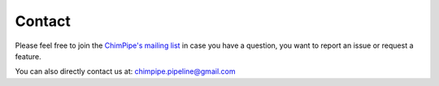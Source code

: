 .. _contact:

========
Contact
========

Please feel free to join the `ChimPipe's mailing list`_ in case you have a question, you want to report an issue or request a feature. 

.. _ChimPipe's mailing list: https://groups.google.com/forum/#!forum/chimpipe-mailing-list

You can also directly contact us at: chimpipe.pipeline@gmail.com



